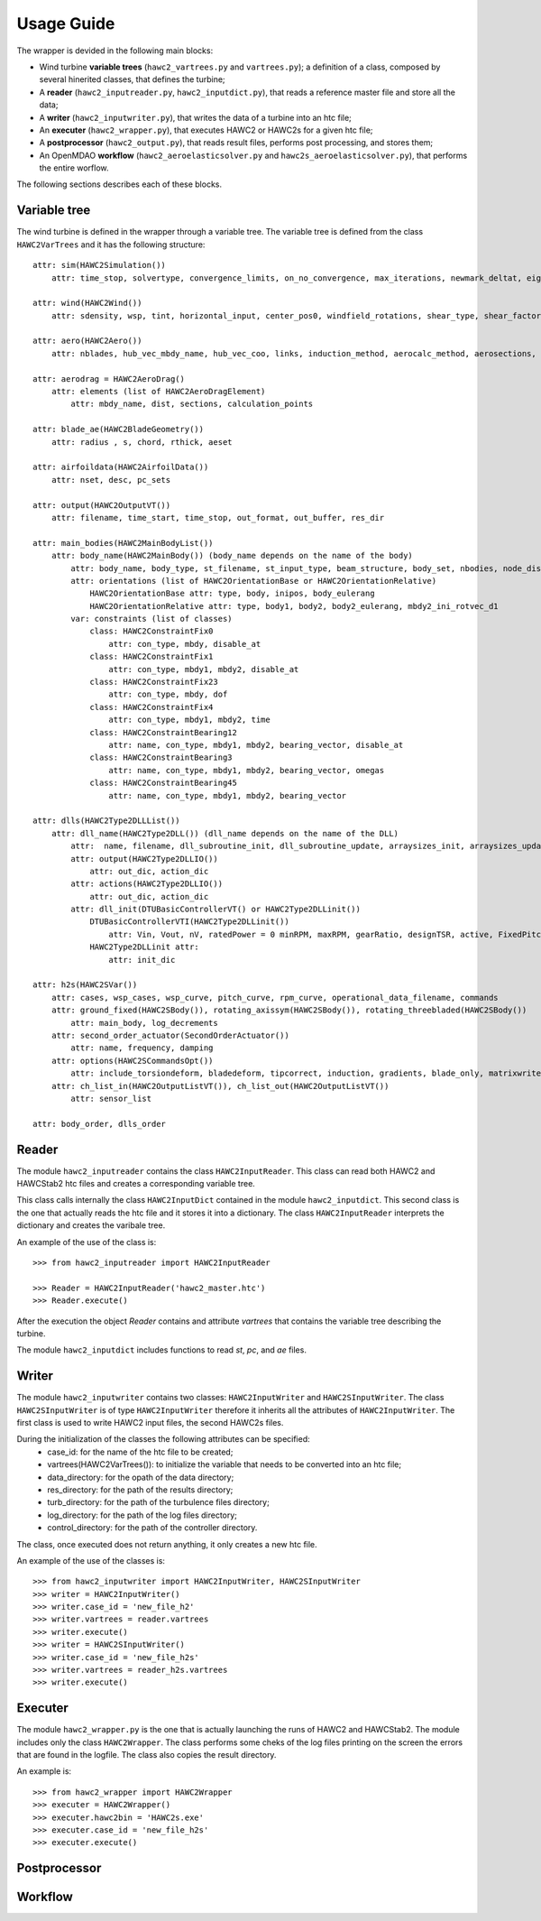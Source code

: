 ===========
Usage Guide
===========

The wrapper is devided in the following main blocks:

* Wind turbine **variable trees** (``hawc2_vartrees.py`` and ``vartrees.py``); a definition of a class, composed by several hinerited classes, that defines the turbine;
* A **reader** (``hawc2_inputreader.py``, ``hawc2_inputdict.py``), that reads a reference master file and store all the data;
* A **writer** (``hawc2_inputwriter.py``), that writes the data of a turbine into an htc file;
* An **executer** (``hawc2_wrapper.py``), that executes HAWC2 or HAWC2s for a given htc file;
* A **postprocessor** (``hawc2_output.py``), that reads result files, performs post processing, and stores them;
* An OpenMDAO **workflow** (``hawc2_aeroelasticsolver.py`` and ``hawc2s_aeroelasticsolver.py``), that performs the entire worflow.

The following sections describes each of these blocks.

Variable tree
-------------

The wind turbine is defined in the wrapper through a variable tree.
The variable tree is defined from the class ``HAWC2VarTrees`` and it has the following structure::

    attr: sim(HAWC2Simulation())
        attr: time_stop, solvertype, convergence_limits, on_no_convergence, max_iterations, newmark_deltat, eig_out, logfile
    
    attr: wind(HAWC2Wind())
        attr: sdensity, wsp, tint, horizontal_input, center_pos0, windfield_rotations, shear_type, shear_factor, turb_format, tower_shadow_method, scale_time_start, wind_ramp_t0, wind_ramp_t1, wind_ramp_factor0, wind_ramp_factor1, wind_ramp_abs, iec_gust, iec_gust_type, G_A, G_phi0 ,G_t0, G_T
    
    attr: aero(HAWC2Aero())
        attr: nblades, hub_vec_mbdy_name, hub_vec_coo, links, induction_method, aerocalc_method, aerosections, tiploss_method, dynstall_method, ae_sets, ae_filename, pc_filename, aero_distribution_file, aero_distribution_set

    attr: aerodrag = HAWC2AeroDrag()
        attr: elements (list of HAWC2AeroDragElement)
            attr: mbdy_name, dist, sections, calculation_points

    attr: blade_ae(HAWC2BladeGeometry())
        attr: radius , s, chord, rthick, aeset

    attr: airfoildata(HAWC2AirfoilData())
        attr: nset, desc, pc_sets

    attr: output(HAWC2OutputVT())
        attr: filename, time_start, time_stop, out_format, out_buffer, res_dir

    attr: main_bodies(HAWC2MainBodyList())
        attr: body_name(HAWC2MainBody()) (body_name depends on the name of the body)
            attr: body_name, body_type, st_filename, st_input_type, beam_structure, body_set, nbodies, node_distribution, damping_type, damping_posdef, damping_aniso, copy_main_body, c12axis, concentrated_mass
            attr: orientations (list of HAWC2OrientationBase or HAWC2OrientationRelative)
                HAWC2OrientationBase attr: type, body, inipos, body_eulerang
                HAWC2OrientationRelative attr: type, body1, body2, body2_eulerang, mbdy2_ini_rotvec_d1
            var: constraints (list of classes)
                class: HAWC2ConstraintFix0
                    attr: con_type, mbdy, disable_at
                class: HAWC2ConstraintFix1
                    attr: con_type, mbdy1, mbdy2, disable_at
                class: HAWC2ConstraintFix23
                    attr: con_type, mbdy, dof
                class: HAWC2ConstraintFix4
                    attr: con_type, mbdy1, mbdy2, time
                class: HAWC2ConstraintBearing12
                    attr: name, con_type, mbdy1, mbdy2, bearing_vector, disable_at
                class: HAWC2ConstraintBearing3
                    attr: name, con_type, mbdy1, mbdy2, bearing_vector, omegas
                class: HAWC2ConstraintBearing45
                    attr: name, con_type, mbdy1, mbdy2, bearing_vector
    
    attr: dlls(HAWC2Type2DLLList())
        attr: dll_name(HAWC2Type2DLL()) (dll_name depends on the name of the DLL)
            attr:  name, filename, dll_subroutine_init, dll_subroutine_update, arraysizes_init, arraysizes_update, deltat, output
            attr: output(HAWC2Type2DLLIO())
                attr: out_dic, action_dic
            attr: actions(HAWC2Type2DLLIO())
                attr: out_dic, action_dic
            attr: dll_init(DTUBasicControllerVT() or HAWC2Type2DLLinit())
                DTUBasicControllerVTI(HAWC2Type2DLLinit()) 
                    attr: Vin, Vout, nV, ratedPower = 0 minRPM, maxRPM, gearRatio, designTSR, active, FixedPitch, maxTorque, minPitch, maxPitch, maxPitchSpeed, maxPitchAcc, generatorFreq, generatorDamping, ffFreq, Qg, pgTorque, igTorque, dgTorque, pgPitch, igPitch, dgPitch, prPowerGain, intPowerGain, generatorSwitch, KK1, KK2, nlGainSpeed, softDelay, cutin_t0, stop_t0, TorqCutOff, stop_type, PitchDelay1, PitchVel1, PitchDelay2, PitchVel2, generatorEfficiency, overspeed_limit, minServoPitch, maxServoPitchSpeed, maxServoPitchAcc, poleFreqTorque, poleDampTorque, poleFreqPitch, .poleDampPitch, gainScheduling, prvs_turbine, rotorspeed_gs, Kp2, Ko1, Ko2
                HAWC2Type2DLLinit attr:
                    attr: init_dic

    attr: h2s(HAWC2SVar())
        attr: cases, wsp_cases, wsp_curve, pitch_curve, rpm_curve, operational_data_filename, commands
        attr: ground_fixed(HAWC2SBody()), rotating_axissym(HAWC2SBody()), rotating_threebladed(HAWC2SBody())
            attr: main_body, log_decrements
        attr: second_order_actuator(SecondOrderActuator())
            attr: name, frequency, damping
        attr: options(HAWC2SCommandsOpt())
            attr: include_torsiondeform, bladedeform, tipcorrect, induction, gradients, blade_only, matrixwriteout, eigenvaluewriteout, frequencysorting, number_of_modes, maximum_damping, minimum_frequency, zero_pole_threshold, aero_deflect_ratio, vloc_out, regions, set_torque_limit
        attr: ch_list_in(HAWC2OutputListVT()), ch_list_out(HAWC2OutputListVT())
            attr: sensor_list

    attr: body_order, dlls_order


Reader
------
The module ``hawc2_inputreader`` contains the class ``HAWC2InputReader``. This class can read both HAWC2 and HAWCStab2 htc files and creates a corresponding variable tree.

This class calls internally the class ``HAWC2InputDict`` contained in the module ``hawc2_inputdict``. This second class is the one that actually reads the htc file and it stores it into a dictionary. The class ``HAWC2InputReader`` interprets the dictionary and creates the varibale tree.

An example of the use of the class is::
    
    >>> from hawc2_inputreader import HAWC2InputReader
    
    >>> Reader = HAWC2InputReader('hawc2_master.htc')
    >>> Reader.execute()
    
After the execution the object *Reader* contains and attribute *vartrees* that contains the variable tree describing the turbine.

The module ``hawc2_inputdict`` includes functions to read *st*, *pc*, and *ae* files.

Writer
------
The module ``hawc2_inputwriter`` contains two classes: ``HAWC2InputWriter`` and ``HAWC2SInputWriter``. The class ``HAWC2SInputWriter`` is of type ``HAWC2InputWriter`` therefore it inherits all the attributes of ``HAWC2InputWriter``.
The first class is used to write HAWC2 input files, the second HAWC2s files.

During the initialization of the classes the following attributes can be specified:
    * case_id: for the name of the htc file to be created;
    * vartrees(HAWC2VarTrees()): to initialize the variable that needs to be converted into an htc file;
    * data_directory: for the opath of the data directory;
    * res_directory: for the path of the results directory;
    * turb_directory: for the path of the turbulence files directory;
    * log_directory: for the path of the log files directory;
    * control_directory: for the path of the controller directory.

The class, once executed does not return anything, it only creates a new htc file.

An example of the use of the classes is::

    >>> from hawc2_inputwriter import HAWC2InputWriter, HAWC2SInputWriter
    >>> writer = HAWC2InputWriter()
    >>> writer.case_id = 'new_file_h2'
    >>> writer.vartrees = reader.vartrees
    >>> writer.execute()
    >>> writer = HAWC2SInputWriter()
    >>> writer.case_id = 'new_file_h2s'
    >>> writer.vartrees = reader_h2s.vartrees
    >>> writer.execute()

Executer
--------
The module ``hawc2_wrapper.py`` is the one that is actually launching the runs of HAWC2 and HAWCStab2. The module includes only the class ``HAWC2Wrapper``.  The class performs some cheks of the log files printing on the screen the errors that are found in the logfile. The class also copies the result directory.

An example is::
    
    >>> from hawc2_wrapper import HAWC2Wrapper
    >>> executer = HAWC2Wrapper()
    >>> executer.hawc2bin = 'HAWC2s.exe'
    >>> executer.case_id = 'new_file_h2s'
    >>> executer.execute()

Postprocessor
-------------


Workflow
--------